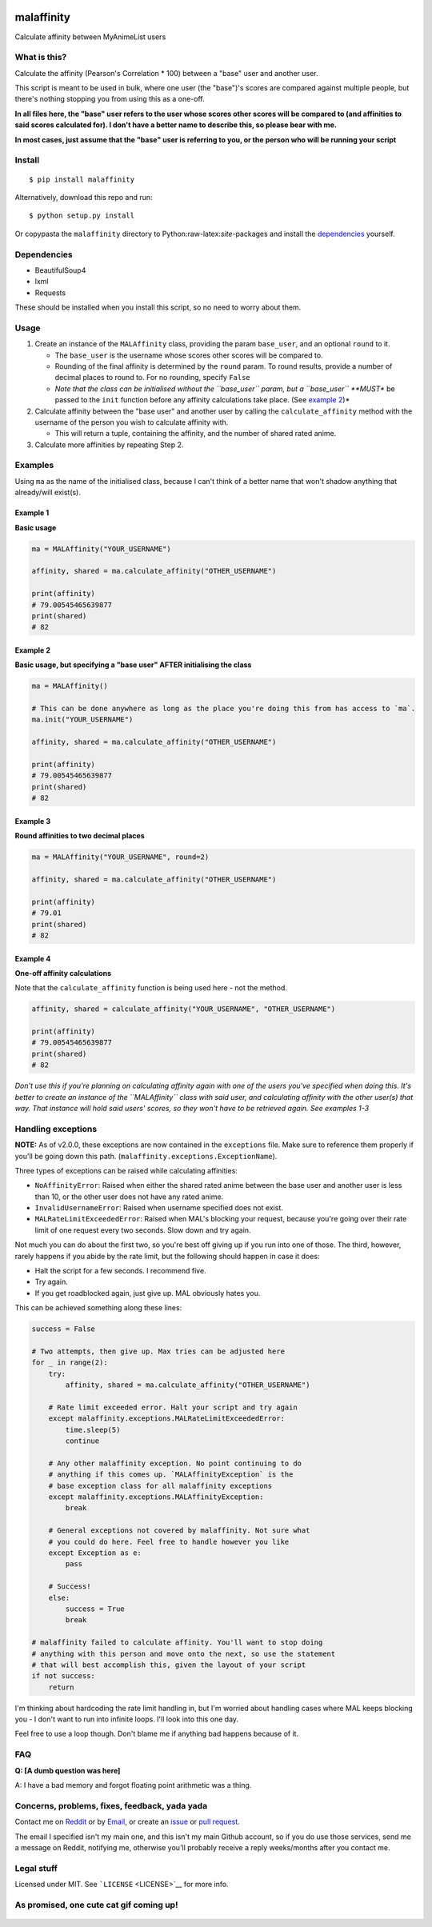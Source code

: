 |forthebadge1| |forthebadge2| |forthebadge3| |forthebadge4|

malaffinity
===========

Calculate affinity between MyAnimeList users

What is this?
-------------

Calculate the affinity (Pearson's Correlation \* 100) between a "base"
user and another user.

This script is meant to be used in bulk, where one user (the "base")'s
scores are compared against multiple people, but there's nothing
stopping you from using this as a one-off.

**In all files here, the "base" user refers to the user whose scores
other scores will be compared to (and affinities to said scores
calculated for). I don't have a better name to describe this, so please
bear with me.**

**In most cases, just assume that the "base" user is referring to you,
or the person who will be running your script**

Install
-------

::

    $ pip install malaffinity

Alternatively, download this repo and run:

::

    $ python setup.py install

Or copypasta the ``malaffinity`` directory to
Python:raw-latex:`\site`-packages and install the
`dependencies <#dependencies>`__ yourself.

Dependencies
------------

-  BeautifulSoup4
-  lxml
-  Requests

These should be installed when you install this script, so no need to
worry about them.

Usage
-----

1. Create an instance of the ``MALAffinity`` class, providing the param
   ``base_user``, and an optional ``round`` to it.

   -  The ``base_user`` is the username whose scores other scores will
      be compared to.
   -  Rounding of the final affinity is determined by the ``round``
      param. To round results, provide a number of decimal places to
      round to. For no rounding, specify ``False``
   -  *Note that the class can be initialised without the ``base_user``
      param, but a ``base_user`` **MUST** be passed to the ``init``
      function before any affinity calculations take place. (See
      `example 2 <#example-2>`__)*

2. Calculate affinity between the "base user" and another user by
   calling the ``calculate_affinity`` method with the username of the
   person you wish to calculate affinity with.

   -  This will return a tuple, containing the affinity, and the number
      of shared rated anime.

3. Calculate more affinities by repeating Step 2.

Examples
--------

Using ``ma`` as the name of the initialised class, because I can't think
of a better name that won't shadow anything that already/will exist(s).

Example 1
~~~~~~~~~

**Basic usage**

.. code:: python

    ma = MALAffinity("YOUR_USERNAME")

    affinity, shared = ma.calculate_affinity("OTHER_USERNAME")

    print(affinity)
    # 79.00545465639877
    print(shared)
    # 82

Example 2
~~~~~~~~~

**Basic usage, but specifying a "base user" AFTER initialising the
class**

.. code:: python

    ma = MALAffinity()

    # This can be done anywhere as long as the place you're doing this from has access to `ma`.
    ma.init("YOUR_USERNAME")

    affinity, shared = ma.calculate_affinity("OTHER_USERNAME")

    print(affinity)
    # 79.00545465639877
    print(shared)
    # 82

Example 3
~~~~~~~~~

**Round affinities to two decimal places**

.. code:: python

    ma = MALAffinity("YOUR_USERNAME", round=2)

    affinity, shared = ma.calculate_affinity("OTHER_USERNAME")

    print(affinity)
    # 79.01
    print(shared)
    # 82

Example 4
~~~~~~~~~

**One-off affinity calculations**

Note that the ``calculate_affinity`` function is being used here - not
the method.

.. code:: python

    affinity, shared = calculate_affinity("YOUR_USERNAME", "OTHER_USERNAME")

    print(affinity)
    # 79.00545465639877
    print(shared)
    # 82

*Don't use this if you're planning on calculating affinity again with
one of the users you've specified when doing this. It's better to create
an instance of the ``MALAffinity`` class with said user, and calculating
affinity with the other user(s) that way. That instance will hold said
users' scores, so they won't have to be retrieved again. See examples
1-3*

Handling exceptions
-------------------

**NOTE:** As of v2.0.0, these exceptions are now contained in the
``exceptions`` file. Make sure to reference them properly if you'll be
going down this path. (``malaffinity.exceptions.ExceptionName``).

Three types of exceptions can be raised while calculating affinities:

-  ``NoAffinityError``: Raised when either the shared rated anime
   between the base user and another user is less than 10, or the other
   user does not have any rated anime.
-  ``InvalidUsernameError``: Raised when username specified does not
   exist.
-  ``MALRateLimitExceededError``: Raised when MAL's blocking your
   request, because you're going over their rate limit of one request
   every two seconds. Slow down and try again.

Not much you can do about the first two, so you're best off giving up if
you run into one of those. The third, however, rarely happens if you
abide by the rate limit, but the following should happen in case it
does:

-  Halt the script for a few seconds. I recommend five.
-  Try again.
-  If you get roadblocked again, just give up. MAL obviously hates you.

This can be achieved something along these lines:

.. code:: python

    success = False

    # Two attempts, then give up. Max tries can be adjusted here
    for _ in range(2):
        try:
            affinity, shared = ma.calculate_affinity("OTHER_USERNAME")

        # Rate limit exceeded error. Halt your script and try again
        except malaffinity.exceptions.MALRateLimitExceededError:
            time.sleep(5)
            continue

        # Any other malaffinity exception. No point continuing to do 
        # anything if this comes up. `MALAffinityException` is the 
        # base exception class for all malaffinity exceptions
        except malaffinity.exceptions.MALAffinityException:
            break

        # General exceptions not covered by malaffinity. Not sure what 
        # you could do here. Feel free to handle however you like
        except Exception as e:
            pass

        # Success!
        else:
            success = True
            break

    # malaffinity failed to calculate affinity. You'll want to stop doing
    # anything with this person and move onto the next, so use the statement
    # that will best accomplish this, given the layout of your script
    if not success:
        return

I'm thinking about hardcoding the rate limit handling in, but I'm
worried about handling cases where MAL keeps blocking you - I don't want
to run into infinite loops. I'll look into this one day.

Feel free to use a loop though. Don't blame me if anything bad happens
because of it.

FAQ
---

**Q: [A dumb question was here]**

A: I have a bad memory and forgot floating point arithmetic was a thing.

Concerns, problems, fixes, feedback, yada yada
----------------------------------------------

Contact me on
`Reddit <https://www.reddit.com/message/compose/?to=erkghlerngm44>`__ or
by `Email <mailto:erkghlerngm44@protonmail.com>`__, or create an
`issue <https://github.com/erkghlerngm44/malaffinity/issues>`__ or `pull
request <https://github.com/erkghlerngm44/malaffinity/pulls>`__.

The email I specified isn't my main one, and this isn't my main Github
account, so if you do use those services, send me a message on Reddit,
notifying me, otherwise you'll probably receive a reply weeks/months
after you contact me.

Legal stuff
-----------

Licensed under MIT. See ```LICENSE`` <LICENSE>`__ for more info.

As promised, one cute cat gif coming up!
----------------------------------------

.. figure:: https://i.imgur.com/sq42SnU.gif
   :alt: 

.. |forthebadge1| image:: http://forthebadge.com/images/badges/fuck-it-ship-it.svg
   :target: http://forthebadge.com
.. |forthebadge2| image:: http://forthebadge.com/images/badges/60-percent-of-the-time-works-every-time.svg
   :target: http://forthebadge.com
.. |forthebadge3| image:: http://forthebadge.com/images/badges/contains-cat-gifs.svg
   :target: http://forthebadge.com
.. |forthebadge4| image:: http://forthebadge.com/images/badges/built-with-love.svg
   :target: http://forthebadge.com

